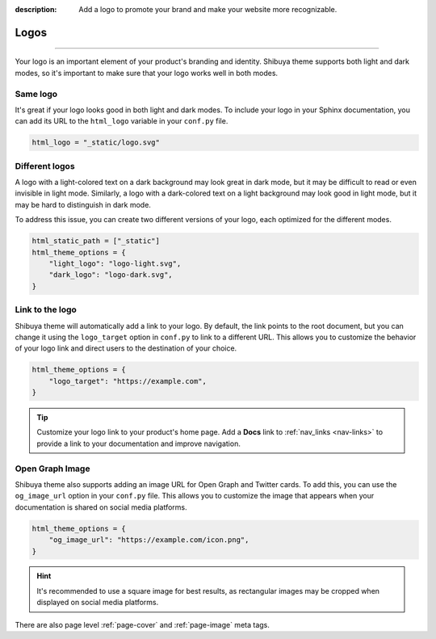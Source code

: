 :description: Add a logo to promote your brand and make your website more recognizable.

Logos
=====

.. rst-class:: lead

    Add a logo to promote your brand and make your website more recognizable.

----

Your logo is an important element of your product's branding and identity.
Shibuya theme supports both light and dark modes, so it's important to make
sure that your logo works well in both modes.

Same logo
---------

It's great if your logo looks good in both light and dark modes. To include
your logo in your Sphinx documentation, you can add its URL to the
``html_logo`` variable in your ``conf.py`` file.

.. code-block::

    html_logo = "_static/logo.svg"

Different logos
---------------

A logo with a light-colored text on a dark background may look great in dark mode,
but it may be difficult to read or even invisible in light mode. Similarly, a logo
with a dark-colored text on a light background may look good in light mode, but it
may be hard to distinguish in dark mode.

To address this issue, you can create two different versions of your logo, each
optimized for the different modes.

.. code-block::

    html_static_path = ["_static"]
    html_theme_options = {
        "light_logo": "logo-light.svg",
        "dark_logo": "logo-dark.svg",
    }


Link to the logo
----------------

Shibuya theme will automatically add a link to your logo. By default, the link
points to the root document, but you can change it using the ``logo_target``
option in ``conf.py`` to link to a different URL. This allows you to customize
the behavior of your logo link and direct users to the destination of your choice.

.. code-block::

    html_theme_options = {
        "logo_target": "https://example.com",
    }

.. tip::

    Customize your logo link to your product's home page. Add a **Docs** link
    to :ref:`nav_links <nav-links>` to provide a link to your documentation
    and improve navigation.

.. _og_image_url:

Open Graph Image
----------------

Shibuya theme also supports adding an image URL for Open Graph and Twitter cards.
To add this, you can use the ``og_image_url`` option in your ``conf.py`` file.
This allows you to customize the image that appears when your documentation is
shared on social media platforms.

.. code-block::

    html_theme_options = {
        "og_image_url": "https://example.com/icon.png",
    }

.. hint::

  It's recommended to use a square image for best results, as rectangular images
  may be cropped when displayed on social media platforms.

There are also page level :ref:`page-cover` and :ref:`page-image` meta tags.

